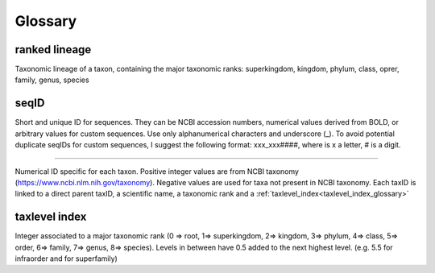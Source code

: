 Glossary
=======================================

.. _ranked_lineage_glossary:

ranked lineage
------------------------------------------------

Taxonomic lineage of a taxon, containing the major taxonomic ranks: superkingdom, kingdom, phylum, class, oprer, family, genus, species

.. _seqid_glossary:

seqID
------------------------------------------------

Short and unique ID for sequences. They can be NCBI accession numbers, numerical values derived from BOLD, or arbitrary values for custom sequences.  Use only alphanumerical characters and underscore (_). To avoid potential duplicate seqIDs for custom sequences, I suggest the following format:  xxx_xxx####, where is x a letter, # is a digit.

.. _taxid_glossary:

------------------------------------------------

Numerical ID specific for each taxon. Positive integer values are from NCBI taxonomy (https://www.ncbi.nlm.nih.gov/taxonomy). Negative values are used for taxa not present in NCBI taxonomy.
Each taxID is linked to a direct parent taxID, a scientific name, a taxonomic rank and a :ref:`taxlevel_index<taxlevel_index_glossary>`

.. _taxlevel_index_glossary:

taxlevel index
------------------------------------------------

Integer associated to a major taxonomic rank (0 => root, 1=> superkingdom, 2=> kingdom, 3=> phylum, 4=> class, 5=> order, 6=> family, 7=> genus, 8=> species). 
Levels in between have 0.5 added to the next highest level. (e.g. 5.5 for infraorder and for superfamily)


